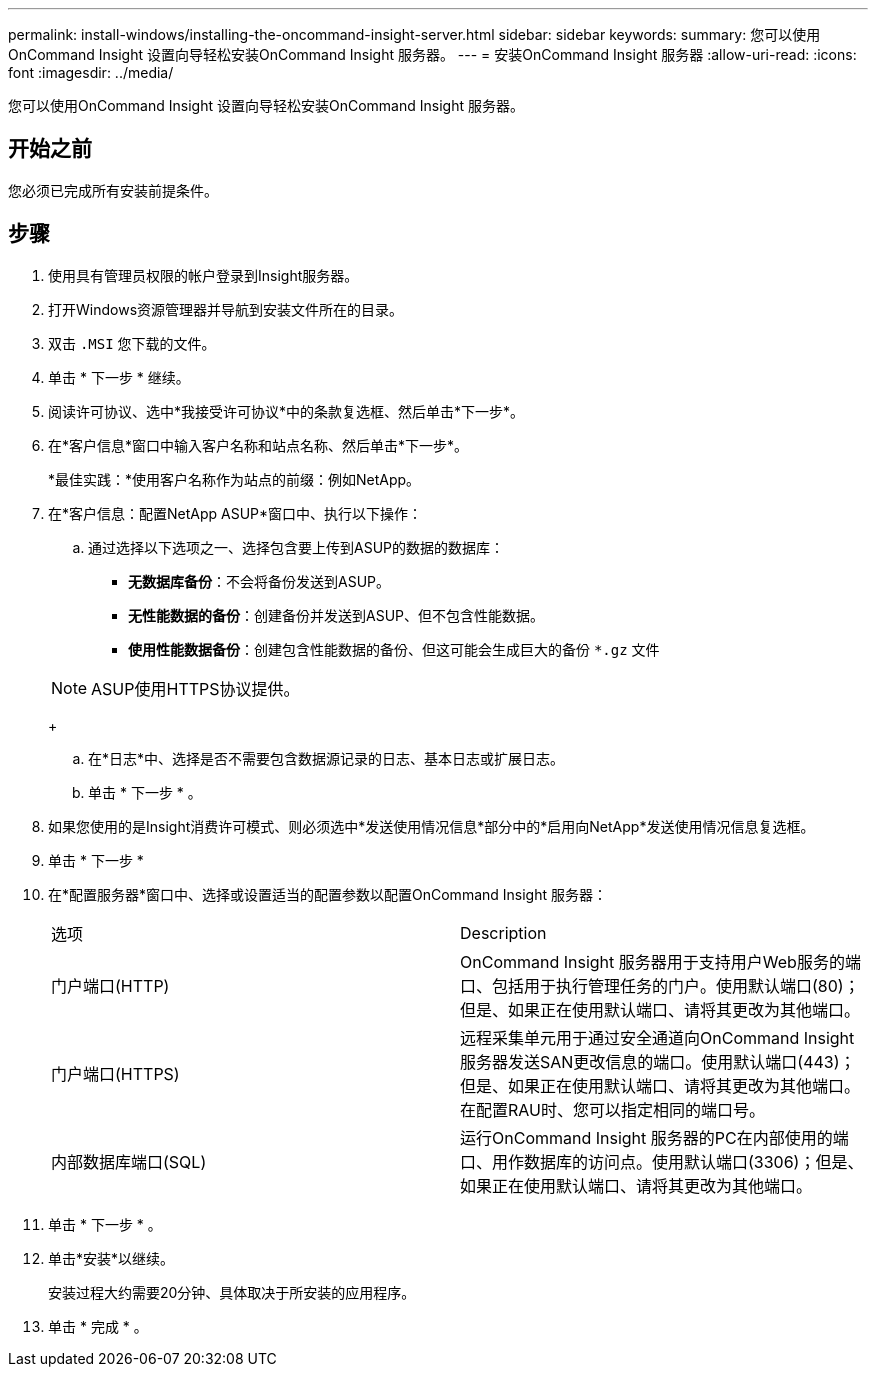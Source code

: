 ---
permalink: install-windows/installing-the-oncommand-insight-server.html 
sidebar: sidebar 
keywords:  
summary: 您可以使用OnCommand Insight 设置向导轻松安装OnCommand Insight 服务器。 
---
= 安装OnCommand Insight 服务器
:allow-uri-read: 
:icons: font
:imagesdir: ../media/


[role="lead"]
您可以使用OnCommand Insight 设置向导轻松安装OnCommand Insight 服务器。



== 开始之前

您必须已完成所有安装前提条件。



== 步骤

. 使用具有管理员权限的帐户登录到Insight服务器。
. 打开Windows资源管理器并导航到安装文件所在的目录。
. 双击 `.MSI` 您下载的文件。
. 单击 * 下一步 * 继续。
. 阅读许可协议、选中*我接受许可协议*中的条款复选框、然后单击*下一步*。
. 在*客户信息*窗口中输入客户名称和站点名称、然后单击*下一步*。
+
*最佳实践：*使用客户名称作为站点的前缀：例如NetApp。

. 在*客户信息：配置NetApp ASUP*窗口中、执行以下操作：
+
.. 通过选择以下选项之一、选择包含要上传到ASUP的数据的数据库：
+
*** *无数据库备份*：不会将备份发送到ASUP。
*** *无性能数据的备份*：创建备份并发送到ASUP、但不包含性能数据。
*** *使用性能数据备份*：创建包含性能数据的备份、但这可能会生成巨大的备份 `*.gz` 文件




+
[NOTE]
====
ASUP使用HTTPS协议提供。

====
+
.. 在*日志*中、选择是否不需要包含数据源记录的日志、基本日志或扩展日志。
.. 单击 * 下一步 * 。


. 如果您使用的是Insight消费许可模式、则必须选中*发送使用情况信息*部分中的*启用向NetApp*发送使用情况信息复选框。
. 单击 * 下一步 *
. 在*配置服务器*窗口中、选择或设置适当的配置参数以配置OnCommand Insight 服务器：
+
|===


| 选项 | Description 


 a| 
门户端口(HTTP)
 a| 
OnCommand Insight 服务器用于支持用户Web服务的端口、包括用于执行管理任务的门户。使用默认端口(80)；但是、如果正在使用默认端口、请将其更改为其他端口。



 a| 
门户端口(HTTPS)
 a| 
远程采集单元用于通过安全通道向OnCommand Insight 服务器发送SAN更改信息的端口。使用默认端口(443)；但是、如果正在使用默认端口、请将其更改为其他端口。在配置RAU时、您可以指定相同的端口号。



 a| 
内部数据库端口(SQL)
 a| 
运行OnCommand Insight 服务器的PC在内部使用的端口、用作数据库的访问点。使用默认端口(3306)；但是、如果正在使用默认端口、请将其更改为其他端口。

|===
. 单击 * 下一步 * 。
. 单击*安装*以继续。
+
安装过程大约需要20分钟、具体取决于所安装的应用程序。

. 单击 * 完成 * 。

